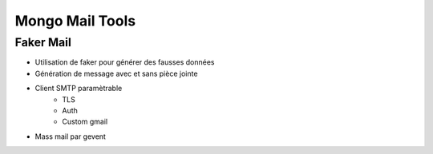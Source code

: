 Mongo Mail Tools
================

Faker Mail
----------

- Utilisation de faker pour générer des fausses données

- Génération de message avec et sans pièce jointe

- Client SMTP paramètrable
    - TLS
    - Auth
    - Custom gmail
    
- Mass mail par gevent
